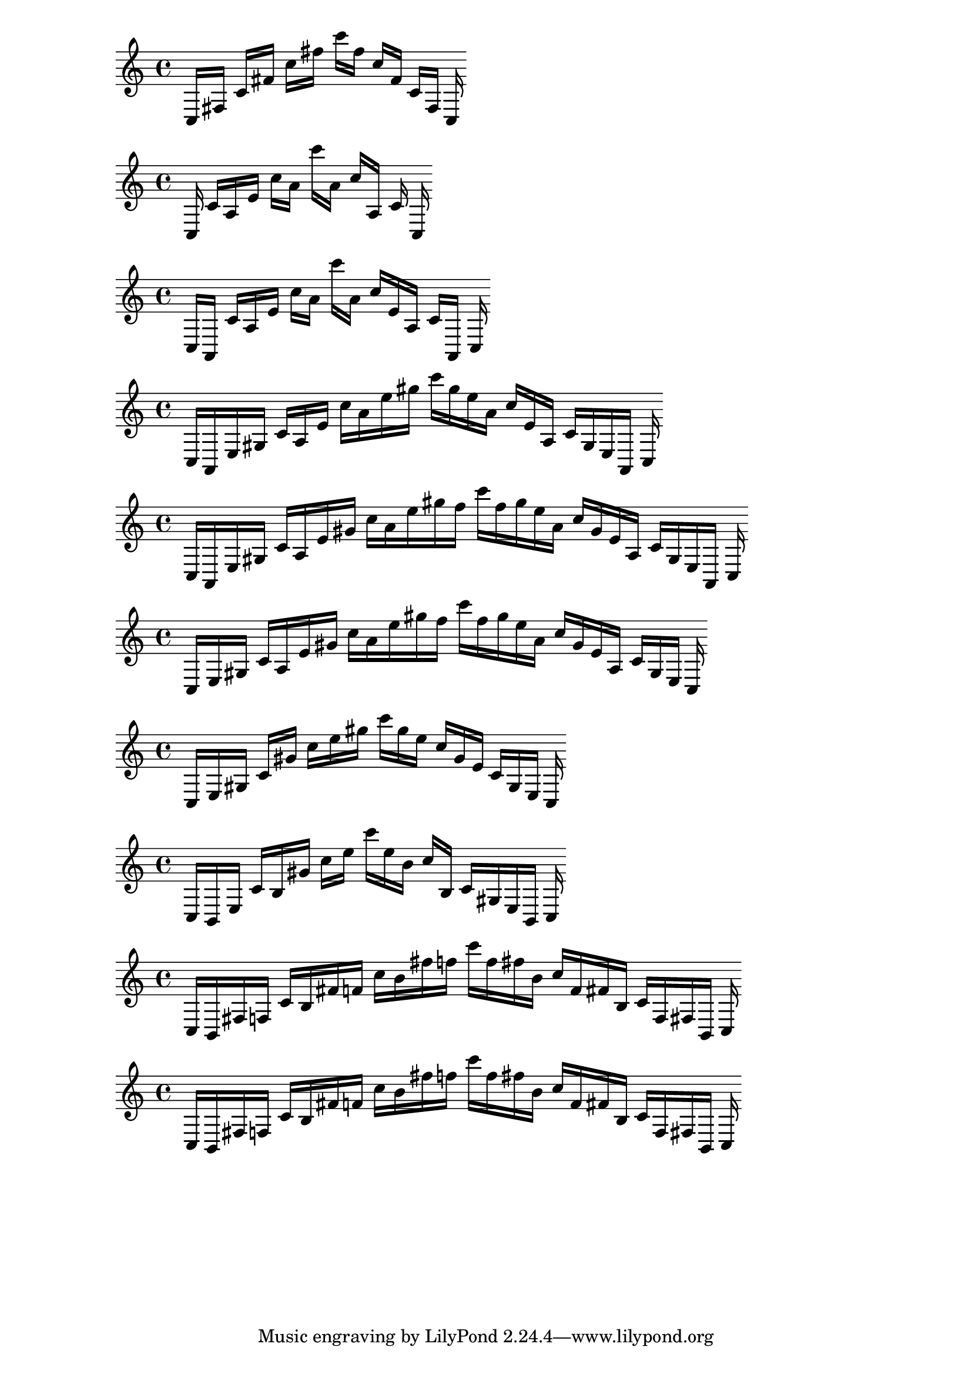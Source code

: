 
%partitura0
\new PianoStaff <<
\cadenzaOn
\new Staff = "right" {
\clef treble
    c16 [ fis ]
    c' [ fis' ]
    c'' [ fis'' ]
    c''' [ fis'' ]
    c'' [ fis' ]
    c' [ fis ]
    c
}
>>

%partitura1
\new PianoStaff <<
\cadenzaOn
\new Staff = "right" {
\clef treble
    c16 c' [ a e' ]
    c'' [ a' ]
    c''' [ a' ]
    c'' [ a ]
    c' c
}
>>

%partitura2
\new PianoStaff <<
\cadenzaOn
\new Staff = "right" {
\clef treble
    c16 [ a, ]
    c' [ a e' ]
    c'' [ a' ]
    c''' [ a' ]
    c'' [ e' a ]
    c' [ a, ]
    c
}
>>

%partitura3
\new PianoStaff <<
\cadenzaOn
\new Staff = "right" {
\clef treble
    c16 [ a, e gis ]
    c' [ a e' ]
    c'' [ a' e'' gis'' ]
    c''' [ gis'' e'' a' ]
    c'' [ e' a ]
    c' [ gis e a, ]
    c
}
>>

%partitura4
\new PianoStaff <<
\cadenzaOn
\new Staff = "right" {
\clef treble
    c16 [ a, e gis ]
    c' [ a e' gis' ]
    c'' [ a' e'' gis'' f'' ]
    c''' [ f'' gis'' e'' a' ]
    c'' [ gis' e' a ]
    c' [ gis e a, ]
    c
}
>>

%partitura5
\new PianoStaff <<
\cadenzaOn
\new Staff = "right" {
\clef treble
    c16 [ e gis ]
    c' [ a e' gis' ]
    c'' [ a' e'' gis'' f'' ]
    c''' [ f'' gis'' e'' a' ]
    c'' [ gis' e' a ]
    c' [ gis e ]
    c
}
>>

%partitura6
\new PianoStaff <<
\cadenzaOn
\new Staff = "right" {
\clef treble
    c16 [ e gis ]
    c' [ gis' ]
    c'' [ e'' gis'' ]
    c''' [ gis'' e'' ]
    c'' [ gis' e' ]
    c' [ gis e ]
    c
}
>>

%partitura7
\new PianoStaff <<
\cadenzaOn
\new Staff = "right" {
\clef treble
    c16 [ b, e ]
    c' [ b gis' ]
    c'' [ e'' ]
    c''' [ e'' b' ]
    c'' [ b ]
    c' [ gis e b, ]
    c
}
>>

%partitura8
\new PianoStaff <<
\cadenzaOn
\new Staff = "right" {
\clef treble
    c16 [ b, fis f ]
    c' [ b fis' f' ]
    c'' [ b' fis'' f'' ]
    c''' [ f'' fis'' b' ]
    c'' [ f' fis' b ]
    c' [ f fis b, ]
    c
}
>>

%partitura9
\new PianoStaff <<
\cadenzaOn
\new Staff = "right" {
\clef treble
    c16 [ b, fis f ]
    c' [ b fis' f' ]
    c'' [ b' fis'' f'' ]
    c''' [ f'' fis'' b' ]
    c'' [ f' fis' b ]
    c' [ f fis b, ]
    c
}
>>
